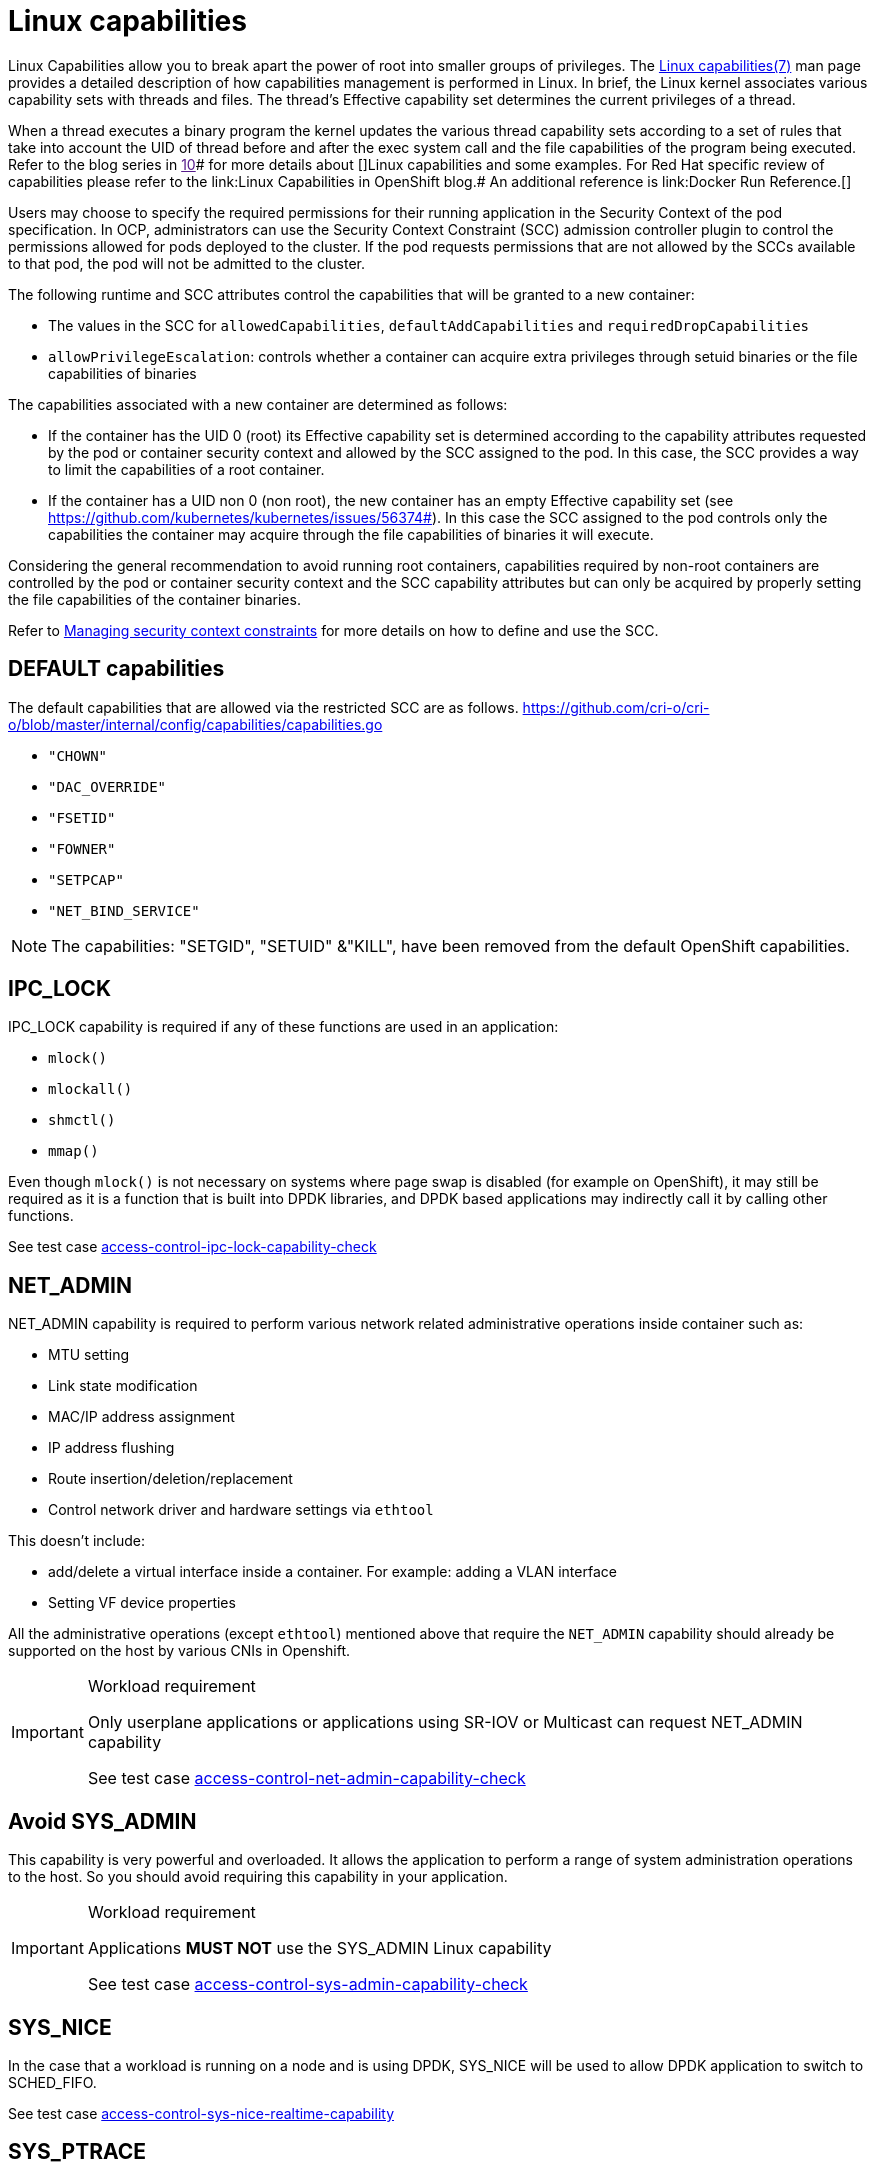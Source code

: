 [id="k8s-best-practices-linux-capabilities"]
= Linux capabilities

Linux Capabilities allow you to break apart the power of root into smaller groups of privileges. The link:https://man7.org/linux/man-pages/man7/capabilities.7.html[Linux capabilities(7)] man page provides a detailed description of how capabilities management is performed in Linux.
In brief, the Linux kernel associates various capability sets with threads and files. The thread’s Effective capability set determines the current privileges of a thread.

When a thread executes a binary program the kernel updates the various thread capability sets according to a set of rules that take into account the UID of thread before and after the exec system call and the file capabilities of the program being executed. Refer to the blog series in link:[10]# for more details about []Linux capabilities and some examples. For Red Hat specific review of capabilities please refer to the link:Linux Capabilities in OpenShift blog.# An additional reference is link:Docker Run Reference.[]

Users may choose to specify the required permissions for their running application in the Security Context of the pod specification. In OCP, administrators can use the Security Context Constraint (SCC) admission controller plugin to control the permissions allowed for pods deployed to the cluster. If the pod requests permissions that are not allowed by the SCCs available to that pod, the pod will not be admitted to the cluster.

The following runtime and SCC attributes control the capabilities that will be granted to a new container:

* The values in the SCC for `allowedCapabilities`, `defaultAddCapabilities` and `requiredDropCapabilities`

* `allowPrivilegeEscalation`: controls whether a container can acquire extra privileges through setuid binaries or the file capabilities of binaries

The capabilities associated with a new container are determined as follows:

* If the container has the UID 0 (root) its Effective capability set is determined according to the capability attributes requested by the pod or container security context and allowed by the SCC assigned to the pod. In this case, the SCC provides a way to limit the capabilities of a root container.

* If the container has a UID non 0 (non root), the new container has an empty Effective capability set (see link:https://github.com/kubernetes/kubernetes/issues/56374#[]). In this case the SCC assigned to the pod controls only the capabilities the container may acquire through the file capabilities of binaries it will execute.

Considering the general recommendation to avoid running root containers, capabilities required by non-root containers are controlled by the pod or container security context and the SCC capability attributes but can only be acquired by properly setting the file capabilities of the container binaries.

Refer to link:https://docs.openshift.com/container-platform/4.13/authentication/managing-security-context-constraints.html[Managing security context constraints] for more details on how to define and use the SCC.

[id="k8s-best-practices-default-capabilities"]
== DEFAULT capabilities

The default capabilities that are allowed via the restricted SCC are as follows. link:https://github.com/cri-o/cri-o/blob/master/internal/config/capabilities/capabilities.go[]

* `"CHOWN"`
* `"DAC_OVERRIDE"`
* `"FSETID"`
* `"FOWNER"`
* `"SETPCAP"`
* `"NET_BIND_SERVICE"`

[NOTE]
====
The capabilities: "SETGID", "SETUID" &"KILL", have been removed from the default OpenShift capabilities.
====

[id="k8s-best-practices-ipc_lock"]
== IPC_LOCK

IPC_LOCK capability is required if any of these functions are used in an application:

* `mlock()`
* `mlockall()`
* `shmctl()`
* `mmap()`

Even though `mlock()` is not necessary on systems where page swap is disabled (for example on OpenShift), it may still be required as it is a function that is built into DPDK libraries, and DPDK based applications may indirectly call it by calling other functions.

See test case link:https://github.com/test-network-function/cnf-certification-test/blob/main/CATALOG.md#access-control-ipc-lock-capability-check[access-control-ipc-lock-capability-check]

[id="k8s-best-practices-net_admin"]
== NET_ADMIN

NET_ADMIN capability is required to perform various network related administrative operations inside container such as:

* MTU setting

* Link state modification

* MAC/IP address assignment

* IP address flushing

* Route insertion/deletion/replacement

* Control network driver and hardware settings via `ethtool`

This doesn't include:

* add/delete a virtual interface inside a container. For example: adding a VLAN interface

* Setting VF device properties

All the administrative operations (except `ethtool`) mentioned above that require the `NET_ADMIN` capability should already be supported on the host by various CNIs in Openshift.

.Workload requirement
[IMPORTANT]
====
Only userplane applications or applications using SR-IOV or Multicast can request NET_ADMIN capability

See test case link:https://github.com/test-network-function/cnf-certification-test/blob/main/CATALOG.md#access-control-net-admin-capability-check[access-control-net-admin-capability-check]
====

[id="k8s-best-practices-avoid-sys_admin"]
== Avoid SYS_ADMIN

This capability is very powerful and overloaded. It allows the application to perform a range of system administration operations to the host. So you should avoid requiring this capability in your application.

.Workload requirement
[IMPORTANT]
====
Applications *MUST NOT* use the SYS_ADMIN Linux capability

See test case link:https://github.com/test-network-function/cnf-certification-test/blob/main/CATALOG.md#access-control-sys-admin-capability-check[access-control-sys-admin-capability-check]
====

[id="k8s-best-practices-sys_nice"]
== SYS_NICE

In the case that a workload is running on a node and is using DPDK, SYS_NICE will be used to allow DPDK application to switch to SCHED_FIFO.

See test case link:https://github.com/test-network-function/cnf-certification-test/blob/main/CATALOG.md#access-control-sys-nice-realtime-capability[access-control-sys-nice-realtime-capability]

[id="k8s-best-practices-sys_ptrace"]
== SYS_PTRACE

This capability is required when using Process Namespace Sharing. This is used when processes from one Container need to be exposed to another Container. For example, to send signals like SIGHUP from a process in a Container to another process in another Container. See link:https://kubernetes.io/docs/tasks/configure-pod-container/share-process-namespace/[Share Process Namespace between Containers in a Pod] for more details.
For more information on these capabilities refer to link:https://cloud.redhat.com/blog/linux-capabilities-in-openshift[Linux Capabilities in OpenShift].

See test case link:https://github.com/test-network-function/cnf-certification-test/blob/main/CATALOG.md#access-control-sys-ptrace-capability[access-control-sys-ptrace-capability]

